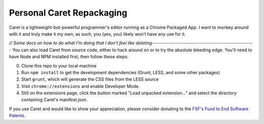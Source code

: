 Personal Caret Repackaging
=====

Caret is a lightweight-but-powerful programmer's editor running as a Chrome
Packaged App. I want to monkey around with it and truly make it my own; as such, you (yes, you) likely won't have any use for it.

`// Some docs on how to do what I'm doing that I don't feel like deleting----------------------------------------------------`
You can also load Caret from source code, either to hack around on or
to try the absolute bleeding edge. You'll need to have Node and NPM
installed first, then follow these steps:

0. Clone this repo to your local machine
1. Run ``npm install`` to get the development dependencies (Grunt, LESS,
   and some other packages)
2. Start ``grunt``, which will generate the CSS files from the LESS
   source
3. Visit ``chrome://extensions`` and enable Developer Mode.
4. Still on the extensions page, click the button marked "Load unpacked
   extension..." and select the directory containing Caret's
   manifest.json.

If you use Caret and would like to show your appreciation, please
consider donating to the `FSF's Fund to End Software
Patents <https://my.fsf.org/civicrm/contribute/transact?reset=1&id=17>`__.
